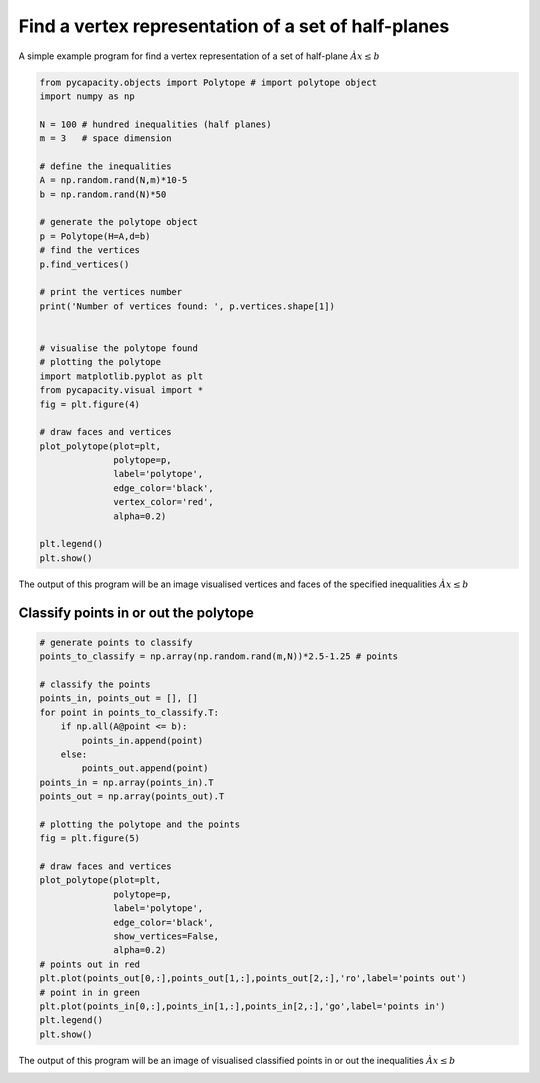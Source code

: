 Find a vertex representation of a set of half-planes
=====================================================

A simple example program for find a vertex representation of a set of half-plane :math:`Àx\leq b`

.. code-block:: python
    
    from pycapacity.objects import Polytope # import polytope object
    import numpy as np

    N = 100 # hundred inequalities (half planes)
    m = 3   # space dimension

    # define the inequalities
    A = np.random.rand(N,m)*10-5
    b = np.random.rand(N)*50

    # generate the polytope object
    p = Polytope(H=A,d=b)
    # find the vertices
    p.find_vertices()

    # print the vertices number
    print('Number of vertices found: ', p.vertices.shape[1])


    # visualise the polytope found 
    # plotting the polytope
    import matplotlib.pyplot as plt
    from pycapacity.visual import *
    fig = plt.figure(4)

    # draw faces and vertices
    plot_polytope(plot=plt, 
                  polytope=p, 
                  label='polytope', 
                  edge_color='black', 
                  vertex_color='red', 
                  alpha=0.2)

    plt.legend()
    plt.show()


The output of this program will be an image visualised vertices and faces of the specified inequalities :math:`Àx\leq b`

.. image:: ../images/h2v.png

Classify points in or out the polytope
--------------------------------------

.. code-block:: python

    # generate points to classify
    points_to_classify = np.array(np.random.rand(m,N))*2.5-1.25 # points

    # classify the points
    points_in, points_out = [], []
    for point in points_to_classify.T:
        if np.all(A@point <= b):
            points_in.append(point)
        else:
            points_out.append(point)
    points_in = np.array(points_in).T
    points_out = np.array(points_out).T

    # plotting the polytope and the points
    fig = plt.figure(5)

    # draw faces and vertices
    plot_polytope(plot=plt, 
                  polytope=p, 
                  label='polytope', 
                  edge_color='black', 
                  show_vertices=False, 
                  alpha=0.2)
    # points out in red 
    plt.plot(points_out[0,:],points_out[1,:],points_out[2,:],'ro',label='points out')
    # point in in green
    plt.plot(points_in[0,:],points_in[1,:],points_in[2,:],'go',label='points in')
    plt.legend()
    plt.show()

The output of this program will be an image of visualised classified points in or out the inequalities :math:`Àx\leq b`

.. image:: ../images/h2v_in_out.png